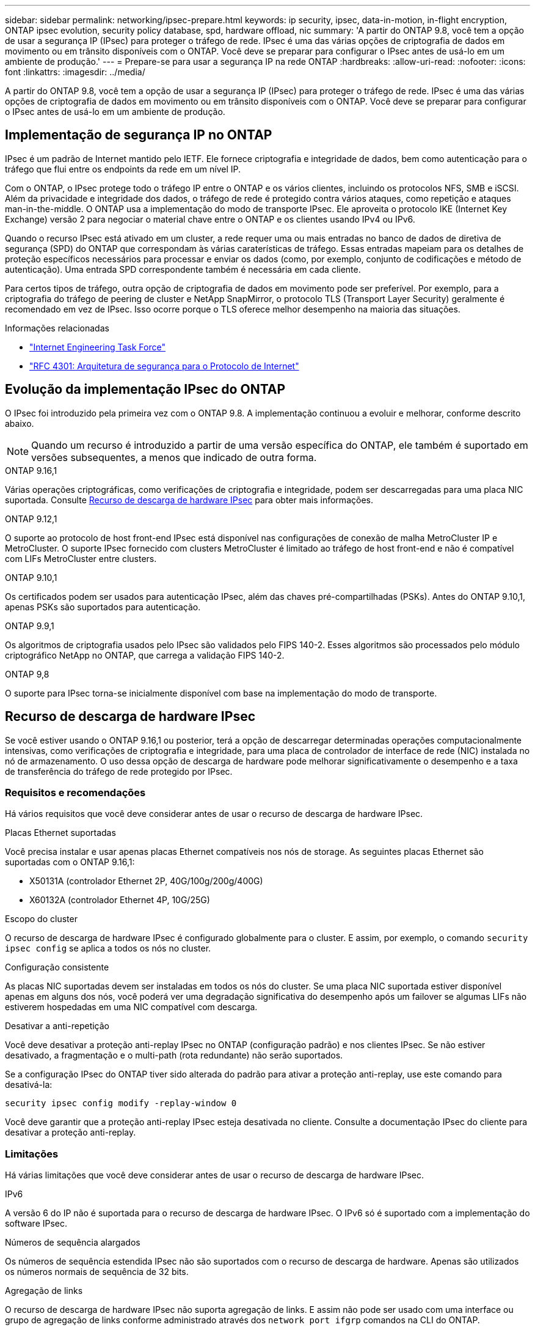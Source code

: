 ---
sidebar: sidebar 
permalink: networking/ipsec-prepare.html 
keywords: ip security, ipsec, data-in-motion, in-flight encryption, ONTAP ipsec evolution, security policy database, spd, hardware offload, nic 
summary: 'A partir do ONTAP 9.8, você tem a opção de usar a segurança IP (IPsec) para proteger o tráfego de rede. IPsec é uma das várias opções de criptografia de dados em movimento ou em trânsito disponíveis com o ONTAP. Você deve se preparar para configurar o IPsec antes de usá-lo em um ambiente de produção.' 
---
= Prepare-se para usar a segurança IP na rede ONTAP
:hardbreaks:
:allow-uri-read: 
:nofooter: 
:icons: font
:linkattrs: 
:imagesdir: ../media/


[role="lead"]
A partir do ONTAP 9.8, você tem a opção de usar a segurança IP (IPsec) para proteger o tráfego de rede. IPsec é uma das várias opções de criptografia de dados em movimento ou em trânsito disponíveis com o ONTAP. Você deve se preparar para configurar o IPsec antes de usá-lo em um ambiente de produção.



== Implementação de segurança IP no ONTAP

IPsec é um padrão de Internet mantido pelo IETF. Ele fornece criptografia e integridade de dados, bem como autenticação para o tráfego que flui entre os endpoints da rede em um nível IP.

Com o ONTAP, o IPsec protege todo o tráfego IP entre o ONTAP e os vários clientes, incluindo os protocolos NFS, SMB e iSCSI. Além da privacidade e integridade dos dados, o tráfego de rede é protegido contra vários ataques, como repetição e ataques man-in-the-middle. O ONTAP usa a implementação do modo de transporte IPsec. Ele aproveita o protocolo IKE (Internet Key Exchange) versão 2 para negociar o material chave entre o ONTAP e os clientes usando IPv4 ou IPv6.

Quando o recurso IPsec está ativado em um cluster, a rede requer uma ou mais entradas no banco de dados de diretiva de segurança (SPD) do ONTAP que correspondam às várias caraterísticas de tráfego. Essas entradas mapeiam para os detalhes de proteção específicos necessários para processar e enviar os dados (como, por exemplo, conjunto de codificações e método de autenticação). Uma entrada SPD correspondente também é necessária em cada cliente.

Para certos tipos de tráfego, outra opção de criptografia de dados em movimento pode ser preferível. Por exemplo, para a criptografia do tráfego de peering de cluster e NetApp SnapMirror, o protocolo TLS (Transport Layer Security) geralmente é recomendado em vez de IPsec. Isso ocorre porque o TLS oferece melhor desempenho na maioria das situações.

.Informações relacionadas
* https://www.ietf.org/["Internet Engineering Task Force"^]
* https://www.rfc-editor.org/info/rfc4301["RFC 4301: Arquitetura de segurança para o Protocolo de Internet"^]




== Evolução da implementação IPsec do ONTAP

O IPsec foi introduzido pela primeira vez com o ONTAP 9.8. A implementação continuou a evoluir e melhorar, conforme descrito abaixo.


NOTE: Quando um recurso é introduzido a partir de uma versão específica do ONTAP, ele também é suportado em versões subsequentes, a menos que indicado de outra forma.

.ONTAP 9.16,1
Várias operações criptográficas, como verificações de criptografia e integridade, podem ser descarregadas para uma placa NIC suportada. Consulte <<Recurso de descarga de hardware IPsec>> para obter mais informações.

.ONTAP 9.12,1
O suporte ao protocolo de host front-end IPsec está disponível nas configurações de conexão de malha MetroCluster IP e MetroCluster. O suporte IPsec fornecido com clusters MetroCluster é limitado ao tráfego de host front-end e não é compatível com LIFs MetroCluster entre clusters.

.ONTAP 9.10,1
Os certificados podem ser usados para autenticação IPsec, além das chaves pré-compartilhadas (PSKs). Antes do ONTAP 9.10,1, apenas PSKs são suportados para autenticação.

.ONTAP 9.9,1
Os algoritmos de criptografia usados pelo IPsec são validados pelo FIPS 140-2. Esses algoritmos são processados pelo módulo criptográfico NetApp no ONTAP, que carrega a validação FIPS 140-2.

.ONTAP 9,8
O suporte para IPsec torna-se inicialmente disponível com base na implementação do modo de transporte.



== Recurso de descarga de hardware IPsec

Se você estiver usando o ONTAP 9.16,1 ou posterior, terá a opção de descarregar determinadas operações computacionalmente intensivas, como verificações de criptografia e integridade, para uma placa de controlador de interface de rede (NIC) instalada no nó de armazenamento. O uso dessa opção de descarga de hardware pode melhorar significativamente o desempenho e a taxa de transferência do tráfego de rede protegido por IPsec.



=== Requisitos e recomendações

Há vários requisitos que você deve considerar antes de usar o recurso de descarga de hardware IPsec.

.Placas Ethernet suportadas
Você precisa instalar e usar apenas placas Ethernet compatíveis nos nós de storage. As seguintes placas Ethernet são suportadas com o ONTAP 9.16,1:

* X50131A (controlador Ethernet 2P, 40G/100g/200g/400G)
* X60132A (controlador Ethernet 4P, 10G/25G)


.Escopo do cluster
O recurso de descarga de hardware IPsec é configurado globalmente para o cluster. E assim, por exemplo, o comando `security ipsec config` se aplica a todos os nós no cluster.

.Configuração consistente
As placas NIC suportadas devem ser instaladas em todos os nós do cluster. Se uma placa NIC suportada estiver disponível apenas em alguns dos nós, você poderá ver uma degradação significativa do desempenho após um failover se algumas LIFs não estiverem hospedadas em uma NIC compatível com descarga.

.Desativar a anti-repetição
Você deve desativar a proteção anti-replay IPsec no ONTAP (configuração padrão) e nos clientes IPsec. Se não estiver desativado, a fragmentação e o multi-path (rota redundante) não serão suportados.

Se a configuração IPsec do ONTAP tiver sido alterada do padrão para ativar a proteção anti-replay, use este comando para desativá-la:

[source, cli]
----
security ipsec config modify -replay-window 0
----
Você deve garantir que a proteção anti-replay IPsec esteja desativada no cliente. Consulte a documentação IPsec do cliente para desativar a proteção anti-replay.



=== Limitações

Há várias limitações que você deve considerar antes de usar o recurso de descarga de hardware IPsec.

.IPv6
A versão 6 do IP não é suportada para o recurso de descarga de hardware IPsec. O IPv6 só é suportado com a implementação do software IPsec.

.Números de sequência alargados
Os números de sequência estendida IPsec não são suportados com o recurso de descarga de hardware. Apenas são utilizados os números normais de sequência de 32 bits.

.Agregação de links
O recurso de descarga de hardware IPsec não suporta agregação de links. E assim não pode ser usado com uma interface ou grupo de agregação de links conforme administrado através dos `network port ifgrp` comandos na CLI do ONTAP.



=== Suporte à configuração na CLI do ONTAP

Três comandos CLI existentes são atualizados no ONTAP 9.16,1 para suportar o recurso de descarga de hardware IPsec, conforme descrito abaixo. Consulte também link:../networking/ipsec-configure.html["Configure a segurança IP no ONTAP"]para obter mais informações.

[cols="40,60"]
|===
| Comando ONTAP | Atualização 


| `security ipsec config show` | O parâmetro booleano `Offload Enabled` mostra o status atual de descarga da NIC. 


| `security ipsec config modify` | O parâmetro `is-offload-enabled` pode ser usado para ativar ou desativar o recurso de descarga de NIC. 


| `security ipsec config show-ipsecsa` | Quatro novos contadores foram adicionados para exibir o tráfego de entrada, bem como de saída em bytes e pacotes. 
|===


=== Suporte à configuração na API REST do ONTAP

Dois endpoints de API REST existentes são atualizados no ONTAP 9.16,1 para oferecer suporte ao recurso de descarga de hardware IPsec, conforme descrito abaixo.

[cols="40,60"]
|===
| Endpoint da REST | Atualização 


| `/api/security/ipsec` | O parâmetro `offload_enabled` foi adicionado e está disponível com o método DE PATCH. 


| `/api/security/ipsec/security_association` | Dois novos valores de contador foram adicionados para rastrear o total de bytes e pacotes processados pelo recurso de descarga. 
|===
Saiba mais sobre a API REST do ONTAP, incluindo https://docs.netapp.com/us-en/ontap-automation/whats-new.html["Novidades com a API REST do ONTAP"^], na documentação de automação do ONTAP. Você também deve consultar a documentação de automação do ONTAP para obter detalhes sobre https://docs.netapp.com/us-en/ontap-automation/reference/api_reference.html["Pontos de extremidade IPsec"^]o .
